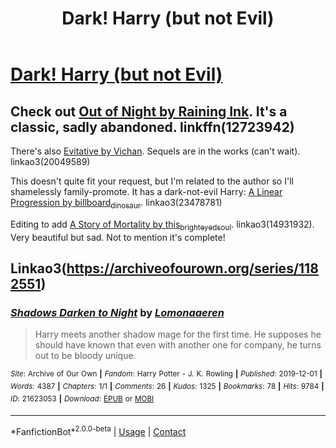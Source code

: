 #+TITLE: Dark! Harry (but not Evil)

* [[/r/HPSlashFic/comments/in0xhl/dark_harry_but_not_evil/][Dark! Harry (but not Evil)]]
:PROPERTIES:
:Author: NobodyzHuman
:Score: 3
:DateUnix: 1599311785.0
:DateShort: 2020-Sep-05
:FlairText: Request
:END:

** Check out [[https://www.fanfiction.net/s/12723942/1/Out-of-the-Night][Out of Night by Raining Ink]]. It's a classic, sadly abandoned. linkffn(12723942)

There's also [[https://archiveofourown.org/works/20049589/chapters/47480461][Evitative by Vichan]]. Sequels are in the works (can't wait). linkao3(20049589)

This doesn't quite fit your request, but I'm related to the author so I'll shamelessly family-promote. It has a dark-not-evil Harry: [[https://archiveofourown.org/works/23478781/chapters/57588097][A Linear Progression by billboard_dinosaur]]. linkao3(23478781)

Editing to add [[https://archiveofourown.org/works/14931932/chapters/34592909][A Story of Mortality by this_bright_eyed_soul]]. linkao3(14931932). Very beautiful but sad. Not to mention it's complete!
:PROPERTIES:
:Author: 62612082460
:Score: 2
:DateUnix: 1599325182.0
:DateShort: 2020-Sep-05
:END:


** Linkao3([[https://archiveofourown.org/series/1182551]])
:PROPERTIES:
:Author: HellaHotLancelot
:Score: 1
:DateUnix: 1599347894.0
:DateShort: 2020-Sep-06
:END:

*** [[https://archiveofourown.org/works/21623053][*/Shadows Darken to Night/*]] by [[https://www.archiveofourown.org/users/Lomonaaeren/pseuds/Lomonaaeren][/Lomonaaeren/]]

#+begin_quote
  Harry meets another shadow mage for the first time. He supposes he should have known that even with another one for company, he turns out to be bloody unique.
#+end_quote

^{/Site/:} ^{Archive} ^{of} ^{Our} ^{Own} ^{*|*} ^{/Fandom/:} ^{Harry} ^{Potter} ^{-} ^{J.} ^{K.} ^{Rowling} ^{*|*} ^{/Published/:} ^{2019-12-01} ^{*|*} ^{/Words/:} ^{4387} ^{*|*} ^{/Chapters/:} ^{1/1} ^{*|*} ^{/Comments/:} ^{26} ^{*|*} ^{/Kudos/:} ^{1325} ^{*|*} ^{/Bookmarks/:} ^{78} ^{*|*} ^{/Hits/:} ^{9784} ^{*|*} ^{/ID/:} ^{21623053} ^{*|*} ^{/Download/:} ^{[[https://archiveofourown.org/downloads/21623053/Shadows%20Darken%20to%20Night.epub?updated_at=1575162276][EPUB]]} ^{or} ^{[[https://archiveofourown.org/downloads/21623053/Shadows%20Darken%20to%20Night.mobi?updated_at=1575162276][MOBI]]}

--------------

*FanfictionBot*^{2.0.0-beta} | [[https://github.com/FanfictionBot/reddit-ffn-bot/wiki/Usage][Usage]] | [[https://www.reddit.com/message/compose?to=tusing][Contact]]
:PROPERTIES:
:Author: FanfictionBot
:Score: 1
:DateUnix: 1599348582.0
:DateShort: 2020-Sep-06
:END:
